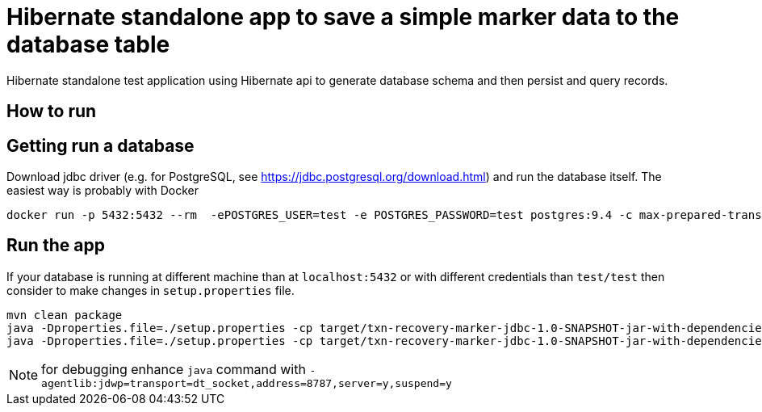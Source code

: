= Hibernate standalone app to save a simple marker data to the database table

Hibernate standalone test application using Hibernate api to generate database schema
and then persist and query records.

== How to run

== Getting run a database

Download jdbc driver (e.g. for PostgreSQL, see https://jdbc.postgresql.org/download.html) and run the database itself.
The easiest way is probably with Docker

```bash
docker run -p 5432:5432 --rm  -ePOSTGRES_USER=test -e POSTGRES_PASSWORD=test postgres:9.4 -c max-prepared-transactions=110 -c log-statement=all
```

== Run the app

If your database is running at different machine than at `localhost:5432` or with different credentials than `test/test`
then consider to make changes in `setup.properties` file.


```bash
mvn clean package
java -Dproperties.file=./setup.properties -cp target/txn-recovery-marker-jdbc-1.0-SNAPSHOT-jar-with-dependencies.jar:<path>/postgresql-42.2.2.jar org.jboss.openshift.txrecovery.Main create nameapp namerecovery
java -Dproperties.file=./setup.properties -cp target/txn-recovery-marker-jdbc-1.0-SNAPSHOT-jar-with-dependencies.jar:<path>/postgresql-42.2.2.jar org.jboss.openshift.txrecovery.Main get_all_recovery
```
NOTE: for debugging enhance `java` command with `-agentlib:jdwp=transport=dt_socket,address=8787,server=y,suspend=y`
